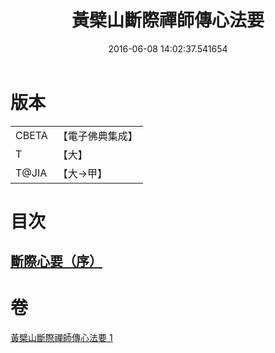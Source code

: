 #+TITLE: 黃檗山斷際禪師傳心法要 
#+DATE: 2016-06-08 14:02:37.541654

* 版本
 |     CBETA|【電子佛典集成】|
 |         T|【大】     |
 |     T@JIA|【大→甲】   |

* 目次
** [[file:KR6q0087_001.txt::001-0379b23][斷際心要（序）]]

* 卷
[[file:KR6q0087_001.txt][黃檗山斷際禪師傳心法要 1]]

